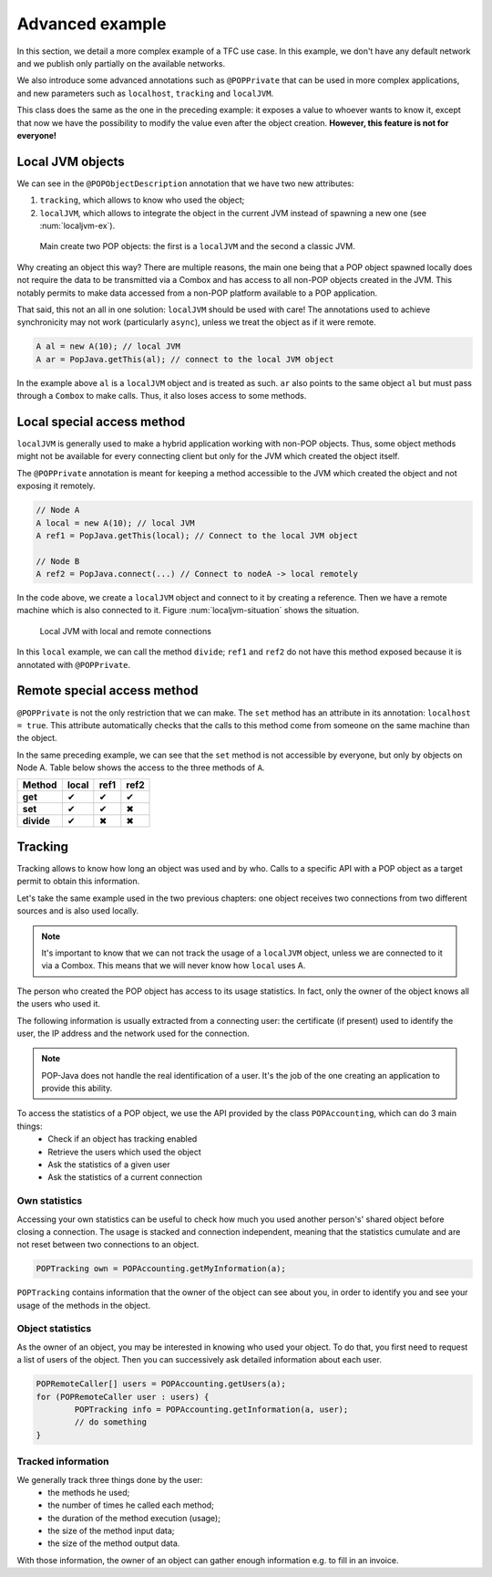 Advanced example
================

In this section, we detail a more complex example of a TFC use case. In this example, we don't have any default network and we publish only partially on the available networks.

We also introduce some advanced annotations such as ``@POPPrivate`` that can be used in more complex applications, and new parameters such as ``localhost``, ``tracking`` and ``localJVM``.

.. code-block:: java
	:emphasize-lines: 9,19,25

	@POPClass
	public static class A {

		private int n;

		public A() { }

		@POPObjectDescription(url = "localhost", protocols = "ssl",
			tracking = true, localJVM = true)
		public A(int n) {
			this.n = n;
		}

		@POPSyncSeq
		public int get() {
			return n;
		}

		@POPAsyncMutex(localhost = true)
		public void set(int n) {
			this.n = n;
		}

		@POPSyncSeq
		@POPPrivate
		public void divide() {
			n /= 2;
		}
	}

This class does the same as the one in the preceding example: it exposes a value to whoever wants to know it, except that now we have the possibility to modify the value even after the object creation. **However, this feature is not for everyone!**

Local JVM objects
-----------------

We can see in the ``@POPObjectDescription`` annotation that we have two new attributes: 

#. ``tracking``, which allows to know who used the object;
#. ``localJVM``, which allows to integrate the object in the current JVM instead of spawning a new one (see :num:`localjvm-ex`).

.. _localjvm-ex:
.. figure:: ../images/localjvm-schema.png

	Main create two POP objects: the first is a ``localJVM`` and the second a classic JVM.

Why creating an object this way? There are multiple reasons, the main one being that a POP object spawned locally does not require the data to be transmitted via a Combox and has access to all non-POP objects created in the JVM. This notably permits to make data accessed from a non-POP platform available to a POP application.

That said, this not an all in one solution: ``localJVM`` should be used with care! The annotations used to achieve synchronicity may not work (particularly ``async``), unless we treat the object as if it were remote.

.. code-block:: java

	A al = new A(10); // local JVM
	A ar = PopJava.getThis(al); // connect to the local JVM object

In the example above ``al`` is a ``localJVM`` object and is treated as such. ``ar`` also points to the same object ``al`` but must pass through a ``Combox`` to make calls. Thus, it also loses access to some methods.


Local special access method
---------------------------

``localJVM`` is generally used to make a hybrid application working with non-POP objects. Thus, some object methods might not be available for every connecting client but only for the JVM which created the object itself.

The ``@POPPrivate`` annotation is meant for keeping a method accessible to the JVM which created the object and not exposing it remotely.

.. code-block:: java

	// Node A
	A local = new A(10); // local JVM
	A ref1 = PopJava.getThis(local); // Connect to the local JVM object

	// Node B
	A ref2 = PopJava.connect(...) // Connect to nodeA -> local remotely

In the code above, we create a ``localJVM`` object and connect to it by creating a reference. Then we have a remote machine which is also connected to it. Figure :num:`localjvm-situation` shows the situation.

.. _localjvm-situation:
.. figure:: ../images/localjvm-situation.png

	Local JVM with local and remote connections

In this ``local`` example, we can call the method ``divide``; ``ref1`` and ``ref2`` do not have this method exposed because it is annotated with ``@POPPrivate``.


Remote special access method
----------------------------

``@POPPrivate`` is not the only restriction that we can make. The ``set`` method has an attribute in its annotation: ``localhost = true``. This attribute automatically checks that the calls to this method come from someone on the same machine than the object.

In the same preceding example, we can see that the ``set`` method is not accessible by everyone, but only by objects on Node A. Table below shows the access to the three methods of ``A``.

+------------+-------+-------+-------+
|   Method   | local | ref1  | ref2  |
+============+=======+=======+=======+
| **get**    |   ✔   |   ✔   |   ✔   |
+------------+-------+-------+-------+
| **set**    |   ✔   |   ✔   |   ✖   |
+------------+-------+-------+-------+
| **divide** |   ✔   |   ✖   |   ✖   |
+------------+-------+-------+-------+


Tracking
--------

Tracking allows to know how long an object was used and by who. Calls to a specific API with a POP object as a target permit to obtain this information.

Let's take the same example used in the two previous chapters: one object receives two connections from two different sources and is also used locally.

.. note:: It's important to know that we can not track the usage of a ``localJVM`` object, unless we are connected to it via a Combox. This means that we will never know how ``local`` uses A.


The person who created the POP object has access to its usage statistics. In fact, only the owner of the object knows all the users who used it.

The following information is usually extracted from a connecting user: the certificate (if present) used to identify the user,  the IP address and the network used for the connection.

.. note:: POP-Java does not handle the real identification of a user. It's the job of the one creating an application to provide this ability.

To access the statistics of a POP object, we use the API provided by the class ``POPAccounting``, which can do 3 main things:
	- Check if an object has tracking enabled
	- Retrieve the users which used the object
	- Ask the statistics of a given user
	- Ask the statistics of a current connection

Own statistics
~~~~~~~~~~~~~~

Accessing your own statistics can be useful to check how much you used another person's' shared object before closing a connection. The usage is stacked and connection independent, meaning that the statistics cumulate and are not reset between two connections to an object.

.. code-block:: java

	POPTracking own = POPAccounting.getMyInformation(a);

``POPTracking`` contains information that the owner of the object can see about you, in order to identify you and see your usage of the methods in the object.

Object statistics
~~~~~~~~~~~~~~~~~

As the owner of an object, you may be interested in knowing who used your object. To do that, you first need to request a list of users of the object. Then you can successively ask detailed information about each user.

.. code-block:: java

	POPRemoteCaller[] users = POPAccounting.getUsers(a);
	for (POPRemoteCaller user : users) {
		POPTracking info = POPAccounting.getInformation(a, user);
		// do something
	}

Tracked information
~~~~~~~~~~~~~~~~~~~

We generally track three things done by the user:
	- the methods he used;
	- the number of times he called each method;
	- the duration of the method execution (usage);
	- the size of the method input data;
	- the size of the method output data.

With those information, the owner of an object can gather enough information e.g. to fill in an invoice.
